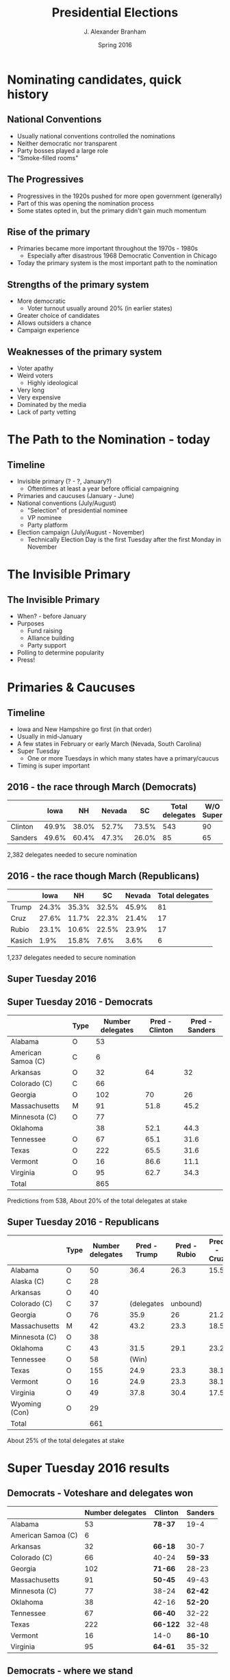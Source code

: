 #+TITLE:     Presidential Elections
#+AUTHOR:    J. Alexander Branham
#+EMAIL:     branham@utexas.edu
#+DATE:      Spring 2016
#+startup: beamer
#+LaTeX_CLASS: beamer
#+LATEX_COMPILER: xelatex
#+OPTIONS: toc:nil H:2
#+LATEX_CLASS_OPTIONS: [colorlinks, urlcolor=blue, aspectratio=169]
#+BEAMER_THEME: metropolis[titleformat=smallcaps, progressbar=frametitle] 
* Nominating candidates, quick history 
** National Conventions
- Usually national conventions controlled the nominations
- Neither democratic nor transparent
- Party bosses played a large role
- "Smoke-filled rooms"
** The Progressives
- Progressives in the 1920s pushed for more open government (generally)
- Part of this was opening the nomination process
- Some states opted in, but the primary didn't gain much momentum
** Rise of the primary
- Primaries became more important throughout the 1970s - 1980s
  - Especially after disastrous 1968 Democratic Convention in Chicago
- Today the primary system is the most important path to the
  nomination
** Strengths of the primary system
- More democratic
  - Voter turnout usually around 20% (in earlier states)
- Greater choice of candidates
- Allows outsiders a chance
- Campaign experience
** Weaknesses of the primary system
- Voter apathy
- Weird voters
  - Highly ideological
- Very long
- Very expensive
- Dominated by the media
- Lack of party vetting 

* The Path to the Nomination - today
** Timeline
- Invisible primary (? - ?, January?)
  - Oftentimes at least a year before official campaigning 
- Primaries and caucuses (January - June)
- National conventions (July/August)
  - "Selection" of presidential nominee
  - VP nominee
  - Party platform 
- Election campaign (July/August - November)
  - Technically Election Day is the first Tuesday after the first
    Monday in November 
* The Invisible Primary
** The Invisible Primary
- When? - before January
- Purposes
  - Fund raising
  - Alliance building
  - Party support
- Polling to determine popularity
- Press!
* Primaries & Caucuses 
** Timeline
- Iowa and New Hampshire go first (in that order)
- Usually in mid-January
- A few states in February or early March (Nevada, South Carolina)
- Super Tuesday
  - One or more Tuesdays in which many states have a primary/caucus
- Timing is super important
** 2016 - the race through March (Democrats)
|         |  Iowa |    NH | Nevada |    SC | Total delegates | W/O Super |
|---------+-------+-------+--------+-------+-----------------+-----------|
| Clinton | 49.9% | 38.0% |  52.7% | 73.5% |             543 |        90 |
| Sanders | 49.6% | 60.4% |  47.3% | 26.0% |              85 |        65 |
|---------+-------+-------+--------+-------+-----------------+-----------|
2,382 delegates needed to secure nomination

** 2016 - the race though March (Republicans)
|        |  Iowa |    NH |    SC | Nevada | Total delegates |
|--------+-------+-------+-------+--------+-----------------|
| Trump  | 24.3% | 35.3% | 32.5% |  45.9% |              81 |
| Cruz   | 27.6% | 11.7% | 22.3% |  21.4% |              17 |
| Rubio  | 23.1% | 10.6% | 22.5% |  23.9% |              17 |
| Kasich |  1.9% | 15.8% |  7.6% |   3.6% |               6 | 
|--------+-------+-------+-------+--------+-----------------| 
1,237 delegates needed to secure nomination  
** Super Tuesday 2016

#+LATEX_ATTR: :float t
[[file:../images/super-tuesday-2016.png]]

** Super Tuesday 2016 - Democrats
#+ATTR_LATEX: :font \footnotesize
|                    | Type | Number delegates | Pred - Clinton | Pred - Sanders |
|--------------------+------+------------------+----------------+----------------|
| Alabama            | O    |               53 |                |                |
| American Samoa (C) | C    |                6 |                |                |
| Arkansas           | O    |               32 |             64 |             32 |
| Colorado (C)       | C    |               66 |                |                |
| Georgia            | O    |              102 |             70 |             26 |
| Massachusetts      | M    |               91 |           51.8 |           45.2 |
| Minnesota   (C)    | O    |               77 |                |                |
| Oklahoma           |      |               38 |           52.1 |           44.3 |
| Tennessee          | O    |               67 |           65.1 |           31.6 |
| Texas              | O    |              222 |           65.5 |           31.6 |
| Vermont            | O    |               16 |           86.6 |           11.1 |
| Virginia           | O    |               95 |           62.7 |           34.3 |
|--------------------+------+------------------+----------------+----------------|
| Total              |      |              865 |                |                |
|--------------------+------+------------------+----------------+----------------|
Predictions from 538, About 20% of the total delegates at stake

** Super Tuesday 2016 - Republicans 
#+ATTR_LATEX: :font \footnotesize
|                   | Type | Number delegates | Pred - Trump | Pred - Rubio | Pred - Cruz |
|-------------------+------+------------------+--------------+--------------+-------------|
| Alabama           | O    |               50 |         36.4 |         26.3 |        15.5 |
| Alaska    (C)     | C    |               28 |              |              |             |
| Arkansas          | O    |               40 |              |              |             |
| Colorado (C)      | C    |               37 |   (delegates |     unbound) |             |
| Georgia           | O    |               76 |         35.9 |           26 |        21.2 |
| Massachusetts     | M    |               42 |         43.2 |         23.3 |        18.5 |
| Minnesota   (C)   | O    |               38 |              |              |             |
| Oklahoma          | C    |               43 |         31.5 |         29.1 |        23.2 |
| Tennessee         | O    |               58 |        (Win) |              |             |
| Texas             | O    |              155 |         24.9 |         23.3 |        38.1 |
| Vermont           | O    |               16 |         24.9 |         23.3 |        38.1 |
| Virginia          | O    |               49 |         37.8 |         30.4 |        17.5 |
| Wyoming     (Con) | O    |               29 |              |              |             |
|-------------------+------+------------------+--------------+--------------+-------------|
| Total             |      |              661 |              |              |             |
|-------------------+------+------------------+--------------+--------------+-------------|
About 25% of the total delegates at stake

* Super Tuesday 2016 results
** Democrats - Voteshare and delegates won
|                    | Number delegates | Clinton  | Sanders |
|--------------------+------------------+----------+---------|
| Alabama            |               53 | *78-37*  |    19-4 |
| American Samoa (C) |                6 |          |         |
| Arkansas           |               32 | *66-18*  |    30-7 |
| Colorado (C)       |               66 | 40-24    | *59-33* |
| Georgia            |              102 | *71-66*  |   28-23 |
| Massachusetts      |               91 | *50-45*  |   49-43 |
| Minnesota   (C)    |               77 | 38-24    | *62-42* |
| Oklahoma           |               38 | 42-16    | *52-20* |
| Tennessee          |               67 | *66-40*  |   32-22 |
| Texas              |              222 | *66-122* |   32-48 |
| Vermont            |               16 | 14-0     | *86-10* |
| Virginia           |               95 | *64-61*  |   35-32 |
|--------------------+------------------+----------+---------|
** Democrats - where we stand
|         | Total delegates | W/O Super | Percentage  | Percent of votes |
|---------+-----------------+-----------+-------------+------------------|
| Clinton |            1000 |       543 | 21% (13.4%) |            60.7% |
| Sanders |             371 |       349 | 7.8% (8.6%) |            39.3% |
|---------+-----------------+-----------+-------------+------------------|
| Total   |            4763 |      4051 |             |                  |

Vote total includes only votes case for either Clinton or Sanders 

** Republicans - voteshare and delegates won
|                 | # delegates | Trump   |   Rubio |    Cruz |
|-----------------+-------------+---------+---------+---------|
| Alabama         |          50 | *43-36* |    19-1 |   21-13 |
| Alaska    (C)   |          28 | 34-11   |    15-5 | *36-12* |
| Arkansas        |          40 | *33-16* |    25-9 |   31-14 |
| Georgia         |          76 | *39-40* |   25-14 |   24-18 |
| Massachusetts   |          42 | *49-22* |    18-8 |    10-4 |
| Minnesota   (C) |          38 | 21-10   | *37-14* |   29-13 |
| Oklahoma        |          43 | 28-12   |   26-11 | *34-14* |
| Tennessee       |          58 | *39-31* |    21-9 |   25-14 |
| Texas           |         155 | 27-33   |    18-3 | *44-99* |
| Vermont         |          16 | *33-6*  |    19-0 |    10-0 |
| Virginia        |          49 | *35-17* |   32-16 |    17-8 |
|-----------------+-------------+---------+---------+---------|

** Republicans - where we stand
|       | Total delegates | Percentage | Percent of votes |
|-------+-----------------+------------+------------------|
| Trump |             316 |      12.8% |            40.7% |
| Rubio |             106 |       4.3% |            25.8% |
| Cruz  |             226 |       9.1% |            33.5% |
|-------+-----------------+------------+------------------|
| Total |            2472 |            |                  | 
Vote total includes only votes case for one of those three candidates  

** The next primaries
- March 5: Kansas, Kentucky (R), Louisiana, Maine (R), Nebraska (D)
- March 6: Maine (D), Puerto Rico (R),
- March 8: Hawaii (R), Idaho (R), Michigan, Mississippi
- March 12: DC (R), North Mariana Islands (D)
- March 15: Florida[fn:1], Illinois, Missouri, North Mariana
  Islands[fn:2], North Carolina, Ohio[fn:3]
- March 19: Virgin Islands (R)

* Characteristics of primaries
** Primary vs caucus
- Primary more like an election
- Caucus more "town hall" style
  - Listen to speeches by supporters of each candidate
- Caucus asks more of people (time)
- Some people prefer caucuses because of the deliberative aspect
- Texas uses a primary 
** Who can vote?
- Closed
  - Only registered partisans can vote (and only in their party's primary)
- Open
  - Texas is open
  - All registered voters can vote in either party's primary
- Mixed or Hybrid 
  - Varies, but usually lets independents vote in either primary contest
- Blanket
  - Not used for presidential primaries
  - First election all candidates listed together (all parties)
  - If one candidate secures 50% or more of the vote, they're elected
  - Otherwise, have a runoff election between the top two votegetters 
** How are delegates awarded?
- Winner-take-all
  - Plurality winner takes all of a state's delegates
- Proportional
  - Candidates receive delegates proportional to their share of the vote
  - Can include thresholds (e.g. must get above x% of the vote)
  - Can include winner-take-all triggers (e.g. if a candidate gets
    more than x% of the statewide vote, they get all the candidates)
** Delegate allocation
- Democrats use proportional system almost exclusively 
- Republicans use a more complicated system
  - Proportional before March 15th (mostly...), allows winner take
      all after that
** Texas delegate allocation
- Democrats - Basically proportional. [[http://www.txdemocrats.org/2016DraftDelegateSelectionPlan.pdf][Here's]] a 39 page document that
  describes the full process 
- Republicans: Proportional, 20% threshold – If a candidate wins more
  than 50% of the statewide vote, he or she is awarded all of the
  state's at-large delegates. If a candidate wins more than 50% of the
  vote in a district, he or she is awarded all of the district's
  delegates.
** What are these "super" delegates!?! 
- Democrats have "super" delegates
- Not bound to any particular candidate
- Can state their intention to vote for someone...
- But that can change (2008)
- Instituted after several disastrous nominees
- Way for the party to weight the nomination process against/for
  certain candidates
* The National Conventions
** Timing
- Usually the out party holds their convention in July and the
  incumbent party in August
- In 2016, both are in July (because of the Olympics)
** Hosts
- Conventions are large, so cities compete to host them
- Parties may also be strategic about where they are held
  - For example, to get more votes in a battleground state
- In 2016, Republicans are in Cleveland and Democrats are in
  Philadelphia
** Purposes - Platform
- The party *platform* contains its goals and proposals (/planks/)
- Usually pretty generic language appealing to traditional party
  supporters
- Ideological, /not/ specific policy proposals
** Purposes - "Selection" of nominees
- Voting occurs to select the party's nominee for president
- This is usually a foregone conclusion since candidates can
  mathematically secure the nomination several months prior
- Possible to have a *brokered convention* where no candidate secured
  a majority of delegates
  - These are few and far between, party rules for delegate selection
    make this unlikely
** Purposes - Speeches and media coverage
- Major purpose of the convention is media coverage
- Many speeches given by former party leaders (e.g. past presidents,
  past senators, etc), current party leaders, highly-regarded
  citizens, nominees
- Free media coverage
- Acts as the official start of the campaign season in many ways
- Unlike many campaign events, conventions can actually affect the
  outcome of the election
* The Campaign
* The Election
** Election Day
- Election day is the first Tuesday after the first Monday in November
- In 2016, that makes it November 8th
- What it takes to win:
  - 270 electoral votes
** What is an electoral vote?
- The founders liked democracy but were afraid of too much democracy
- The Electoral College is one way the devised to dilute the passions
  of the masses
- In November, we elect Electors to the Electoral College
- These Electors then gather later on and elect the new President
  - The Monday after the second Wednesday in December 
** The Electoral College
- Each state gets as many Electors as it has representatives in Congress
  - So the minimum is three (1 Representative + 2 Senators)
  - California has the most (55 as of 2016)
  - DC also gets three
- Need an absolute majority to win (270 of 538)
- States (with the exception of Nebraska and Maine) give /all/ of
  their electoral votes to the candidate with the most votes in their state
- So if Candidate X gets 49% of the vote and Candidate Y gets 51% of
  the vote, Candidate Y receives 100% of the state's electoral votes
** The Electoral College, continued 
- It takes *270* to win
- What happens if no candidate gets 270?
- What /should/ happen?
#+BEAMER: \pause
- The *newly elected* Congress meets and counts the votes
- If no one gets a majority, then the House elects the President and
  the Senate elects the Vice President
- *HOWEVER* each /state/ gets *one* vote 
** The Electoral College, continued 
- Because of the winner-take-all allocation rules of most states, this
  makes campaigning in some states /much/ more important than others
- Why?
** The Electoral College, continued
- Consider Texas - do the Democrats have a chance of receiving Texas's
  38 electoral votes in 2016?
- Do the Republicans have a chance of getting California's 55?

** The Electoral College, continued 
- Some states closer than others
  - These states considered *battleground* states
  - Which states are considered battleground states varies a bit from
    year to year
  - In 2016, perhaps: Nevada, Colorado, Iowa, Wisconsin, Ohio,
    Pennsylvania, New Hampshire, Virginia, North Carolina, Florida
  - [[http://www.270towin.com/][270 to win]]
** Advantages of the Electoral College
- Large margins of victory grant president-elects more legitimacy
- Encourages a two-party system
- Requires candidates to appeal to a broad electorate
- Protects minority interests (esp. rural)
** Disadvantages of the Electoral College
- A handful of states are ever competitive
  - Swing states and small states more powerful 
- Can (and has) elect presidents who lose the popular vote
  - Four times ever, most recently in 2000
- Encourages a two-party system
- Less populated areas are overrepresented
- Complicated and seems undemocratic in modern times
- "Faithless" electors
  - About half the states have laws requiring electors to vote for the
    popular vote winner
** Proposals to reform Electoral College 
- Individual state reforms
  - Nebraska and Maine award votes by congressional district winners
  - Statewide winner gets the remaining 2 electoral votes 
- Abolish the Electoral College
  - Requires amending the US Constitution, nearly impossible to do
- National Popular Vote Interstate Compact
  - Agreement among states to award all of their electoral votes to
    whichever candidate gets the popular vote 
  - 10 states + DC with 165 total electoral votes have passed this
  - That's 30.7% of the vote, or 61.1% of the 270 electoral votes it
    needs
  - MD, NJ, IL, HI, WA, MA, DC, VT, CA, RI, NY (2014)
* Footnotes


[fn:3] Winner take all for Republicans

[fn:2] Winner take all for Republicans

[fn:1] Winner take all for Republicans
